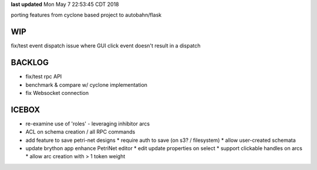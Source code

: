 **last updated**
Mon May  7 22:53:45 CDT 2018

porting features from cyclone based project to autobahn/flask

WIP
---

fix/test event dispatch issue where GUI click event doesn't result in a dispatch

BACKLOG
-------

* fix/test rpc API

* benchmark & compare w/ cyclone implementation

* fix Websocket connection

ICEBOX
-------

* re-examine use of 'roles' - leveraging inhibitor arcs

* ACL on schema creation / all RPC commands

* add feature to save petri-net designs
  * require auth to save (on s3? / filesystem)
  * allow user-created schemata

* update brython app enhance PetriNet  editor
  * edit update properties on select
  * support clickable handles on arcs
  * allow arc creation with > 1 token weight
